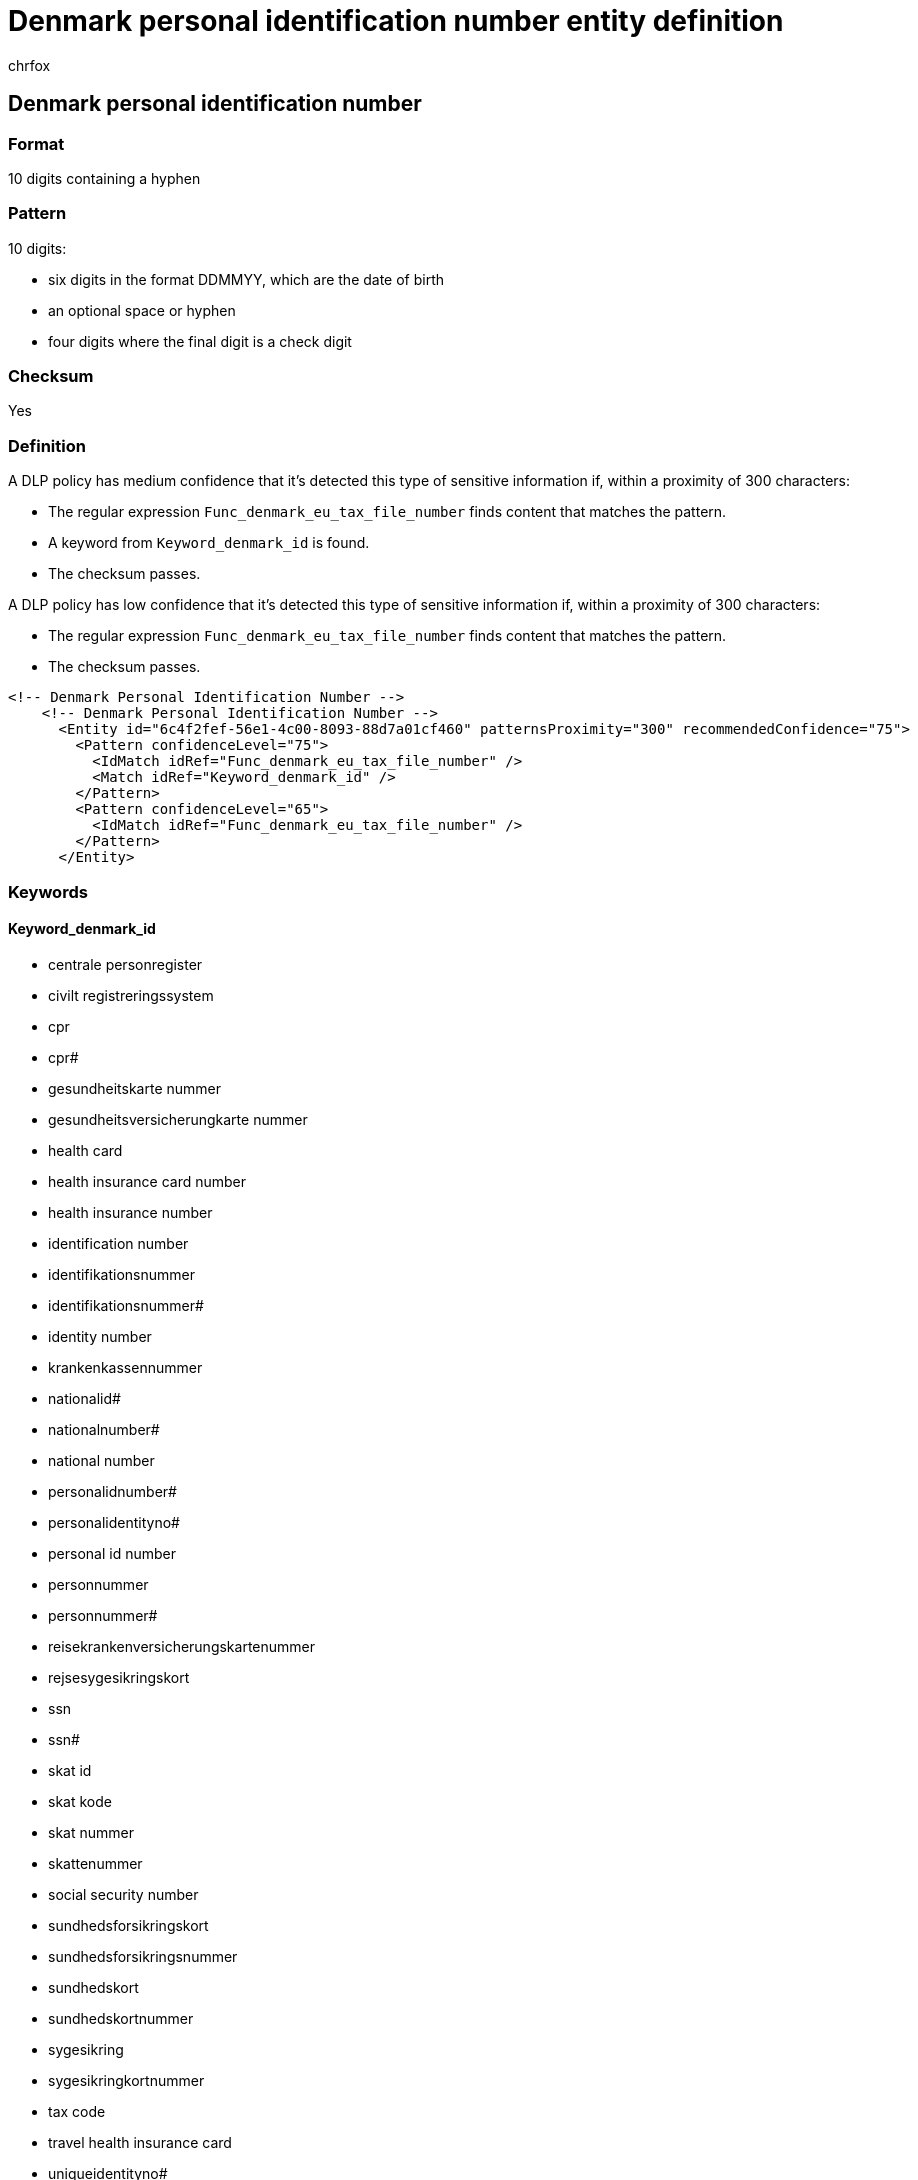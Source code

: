 = Denmark personal identification number entity definition
:audience: Admin
:author: chrfox
:description: Denmark personal identification number sensitive information type entity definition.
:f1.keywords: ["CSH"]
:f1_keywords: ["ms.o365.cc.UnifiedDLPRuleContainsSensitiveInformation"]
:feedback_system: None
:hideEdit: true
:manager: laurawi
:ms.author: chrfox
:ms.collection: ["M365-security-compliance"]
:ms.date:
:ms.localizationpriority: medium
:ms.service: O365-seccomp
:ms.topic: reference
:recommendations: false
:search.appverid: MET150

== Denmark personal identification number

=== Format

10 digits containing a hyphen

=== Pattern

10 digits:

* six digits in the format DDMMYY, which are the date of birth
* an optional space or hyphen
* four digits where the final digit is a check digit

=== Checksum

Yes

=== Definition

A DLP policy has medium confidence that it's detected this type of sensitive information if, within a proximity of 300 characters:

* The regular expression `Func_denmark_eu_tax_file_number` finds content that matches the pattern.
* A keyword from `Keyword_denmark_id` is found.
* The checksum passes.

A DLP policy has low confidence that it's detected this type of sensitive information if, within a proximity of 300 characters:

* The regular expression `Func_denmark_eu_tax_file_number` finds content that matches the pattern.
* The checksum passes.

[,xml]
----
<!-- Denmark Personal Identification Number -->
    <!-- Denmark Personal Identification Number -->
      <Entity id="6c4f2fef-56e1-4c00-8093-88d7a01cf460" patternsProximity="300" recommendedConfidence="75">
        <Pattern confidenceLevel="75">
          <IdMatch idRef="Func_denmark_eu_tax_file_number" />
          <Match idRef="Keyword_denmark_id" />
        </Pattern>
        <Pattern confidenceLevel="65">
          <IdMatch idRef="Func_denmark_eu_tax_file_number" />
        </Pattern>
      </Entity>
----

=== Keywords

==== Keyword_denmark_id

* centrale personregister
* civilt registreringssystem
* cpr
* cpr#
* gesundheitskarte nummer
* gesundheitsversicherungkarte nummer
* health card
* health insurance card number
* health insurance number
* identification number
* identifikationsnummer
* identifikationsnummer#
* identity number
* krankenkassennummer
* nationalid#
* nationalnumber#
* national number
* personalidnumber#
* personalidentityno#
* personal id number
* personnummer
* personnummer#
* reisekrankenversicherungskartenummer
* rejsesygesikringskort
* ssn
* ssn#
* skat id
* skat kode
* skat nummer
* skattenummer
* social security number
* sundhedsforsikringskort
* sundhedsforsikringsnummer
* sundhedskort
* sundhedskortnummer
* sygesikring
* sygesikringkortnummer
* tax code
* travel health insurance card
* uniqueidentityno#
* tax number
* tax registration number
* tax id
* tax identification number
* taxid#
* taxnumber#
* tax no
* taxno#
* taxnumber
* tax identification no
* tin#
* taxidno#
* taxidnumber#
* tax no#
* tin id
* tin no
* cpr.nr
* cprnr
* cprnummer
* personnr
* personregister
* sygesikringsbevis
* sygesikringsbevisnr
* sygesikringsbevisnummer
* sygesikringskort
* sygesikringskortnr
* sygesikringskortnummer
* sygesikringsnr
* sygesikringsnummer
